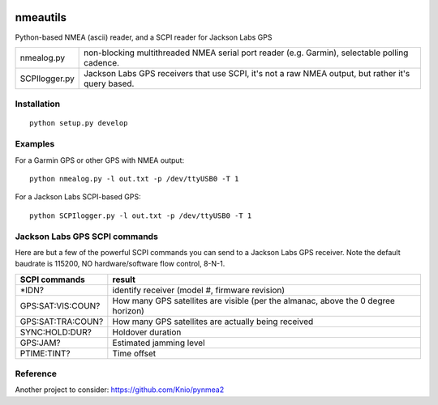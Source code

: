 .. image:: https://travis-ci.org/scivision/nmeautils.svg?branch=master
    :target: https://travis-ci.org/scivision/nmeautils

=========   
nmeautils
=========

Python-based NMEA (ascii) reader, and a SCPI reader for Jackson Labs GPS

============== =========
nmealog.py     non-blocking multithreaded NMEA serial port reader (e.g. Garmin), selectable polling cadence.
SCPIlogger.py   Jackson Labs GPS receivers that use SCPI, it's not a raw NMEA output, but rather it's query based.
============== =========

Installation
------------
::

    python setup.py develop

Examples
--------
For a Garmin GPS or other GPS with NMEA output::

    python nmealog.py -l out.txt -p /dev/ttyUSB0 -T 1

For a Jackson Labs SCPI-based GPS::

    python SCPIlogger.py -l out.txt -p /dev/ttyUSB0 -T 1


Jackson Labs GPS SCPI commands
------------------------------
Here are but a few of the powerful SCPI commands you can send to a Jackson Labs GPS receiver.
Note the default baudrate is 115200, NO hardware/software flow control, 8-N-1.

=================  ========
SCPI commands	   result
=================  ========
\*IDN?              identify receiver (model #, firmware revision)
GPS:SAT:VIS:COUN?   How many GPS satellites are visible (per the almanac, above the 0 degree horizon)
GPS:SAT:TRA:COUN?   How many GPS satellites are actually being received
SYNC:HOLD:DUR?      Holdover duration
GPS:JAM?            Estimated jamming level
PTIME:TINT?         Time offset
=================  ========

Reference
---------

Another project to consider:  https://github.com/Knio/pynmea2
